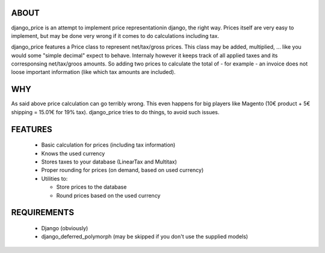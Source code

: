 ABOUT
=====

django_price is an attempt to implement price representationin django, the right way. Prices itself are very easy to implement, but may be done very wrong if it comes to do calculations including tax.

django_price features a Price class to represent net/tax/gross prices. This class may be added, multiplied, ... like you would some "simple decimal" expect to behave. Internaly however it keeps track of all applied taxes and its corresponsing net/tax/groos amounts. So adding two prices to calculate the total of - for example - an invoice does not loose important information (like which tax amounts are included).

WHY
===

As said above price calculation can go terribly wrong. This even happens for big players like Magento (10€ product + 5€ shipping = 15.01€ for 19% tax). django_price tries to do things, to avoid such issues.

FEATURES
========
 * Basic calculation for prices (including tax information)
 * Knows the used currency
 * Stores taxes to your database (LinearTax and Multitax)
 * Proper rounding for prices (on demand, based on used currency)
 * Utilities to:

   - Store prices to the database
   - Round prices based on the used currency

REQUIREMENTS
============

 * Django (obviously)
 * django_deferred_polymorph (may be skipped if you don't use the supplied models)

